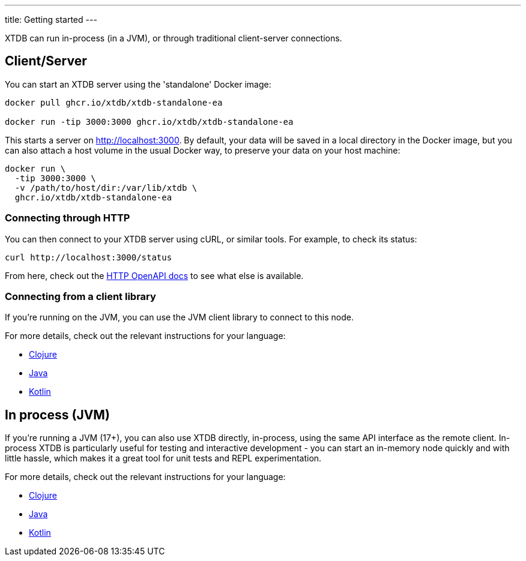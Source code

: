 ---
title: Getting started
---

XTDB can run in-process (in a JVM), or through traditional client-server connections.

== Client/Server

You can start an XTDB server using the 'standalone' Docker image:

[source,shell]
----
docker pull ghcr.io/xtdb/xtdb-standalone-ea

docker run -tip 3000:3000 ghcr.io/xtdb/xtdb-standalone-ea
----

This starts a server on http://localhost:3000.
By default, your data will be saved in a local directory in the Docker image, but you can also attach a host volume in the usual Docker way, to preserve your data on your host machine:

[source,sh]
----
docker run \
  -tip 3000:3000 \
  -v /path/to/host/dir:/var/lib/xtdb \
  ghcr.io/xtdb/xtdb-standalone-ea
----

=== Connecting through HTTP

You can then connect to your XTDB server using cURL, or similar tools.
For example, to check its status:

[source,shell]
----
curl http://localhost:3000/status
----

From here, check out the link:/drivers/openapi/index.html[HTTP OpenAPI docs] to see what else is available.

=== Connecting from a client library

If you're running on the JVM, you can use the JVM client library to connect to this node.

For more details, check out the relevant instructions for your language:

* link:/reference/main/drivers/clojure/getting-started.html#_connecting_through_http[Clojure]
* link:/reference/main/drivers/java/getting-started.html#_connecting_through_http[Java]
* link:/reference/main/drivers/kotlin/getting-started.html#_connecting_through_http[Kotlin]


== In process (JVM)

If you're running a JVM (17+), you can also use XTDB directly, in-process, using the same API interface as the remote client.
In-process XTDB is particularly useful for testing and interactive development - you can start an in-memory node quickly and with little hassle, which makes it a great tool for unit tests and REPL experimentation.

For more details, check out the relevant instructions for your language:

* link:/reference/main/drivers/clojure/getting-started.html#_in_process[Clojure]
* link:/reference/main/drivers/java/getting-started.html#_in_process[Java]
* link:/reference/main/drivers/kotlin/getting-started.html#_in_process[Kotlin]

